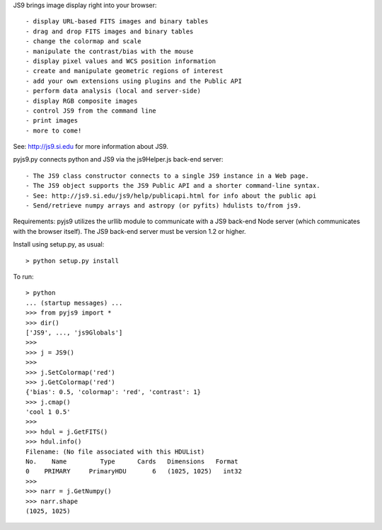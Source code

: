 JS9 brings image display right into your browser::

- display URL-based FITS images and binary tables
- drag and drop FITS images and binary tables
- change the colormap and scale
- manipulate the contrast/bias with the mouse
- display pixel values and WCS position information
- create and manipulate geometric regions of interest
- add your own extensions using plugins and the Public API
- perform data analysis (local and server-side)
- display RGB composite images
- control JS9 from the command line
- print images
- more to come!

See: http://js9.si.edu for more information about JS9.

pyjs9.py connects python and JS9 via the js9Helper.js back-end server::

- The JS9 class constructor connects to a single JS9 instance in a Web page.
- The JS9 object supports the JS9 Public API and a shorter command-line syntax.
- See: http://js9.si.edu/js9/help/publicapi.html for info about the public api
- Send/retrieve numpy arrays and astropy (or pyfits) hdulists to/from js9.

Requirements: pyjs9 utilizes the urllib module to communicate with a
JS9 back-end Node server (which communicates with the browser itself).
The JS9 back-end server must be version 1.2 or higher.

Install using setup.py, as usual::

	> python setup.py install

To run::

	> python
        ... (startup messages) ...
	>>> from pyjs9 import *
	>>> dir()
        ['JS9', ..., 'js9Globals']
	>>>
	>>> j = JS9()
	>>>
	>>> j.SetColormap('red')
	>>> j.GetColormap('red')
	{'bias': 0.5, 'colormap': 'red', 'contrast': 1}
	>>> j.cmap()
	'cool 1 0.5'
	>>>
	>>> hdul = j.GetFITS()
	>>> hdul.info()
	Filename: (No file associated with this HDUList)
	No.    Name         Type      Cards   Dimensions   Format
	0    PRIMARY     PrimaryHDU       6   (1025, 1025)   int32   
	>>>
	>>> narr = j.GetNumpy()
	>>> narr.shape
	(1025, 1025)
